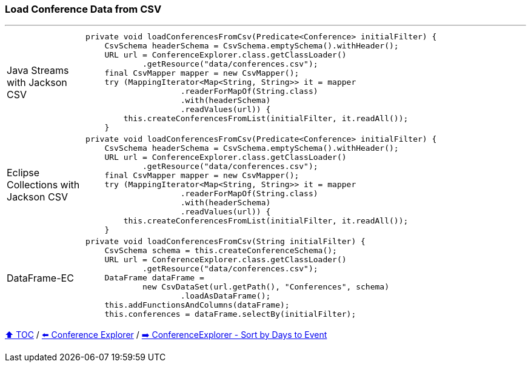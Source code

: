 === Load Conference Data from CSV

---

[cols="15a,85a"]
|====
| Java Streams with Jackson CSV
|
[source,java,linenums,highlight=2..3]
----
private void loadConferencesFromCsv(Predicate<Conference> initialFilter) {
    CsvSchema headerSchema = CsvSchema.emptySchema().withHeader();
    URL url = ConferenceExplorer.class.getClassLoader()
            .getResource("data/conferences.csv");
    final CsvMapper mapper = new CsvMapper();
    try (MappingIterator<Map<String, String>> it = mapper
                    .readerForMapOf(String.class)
                    .with(headerSchema)
                    .readValues(url)) {
        this.createConferencesFromList(initialFilter, it.readAll());
    }
----
| Eclipse Collections with Jackson CSV
|
[source,java,linenums,highlight=2..3]
----
private void loadConferencesFromCsv(Predicate<Conference> initialFilter) {
    CsvSchema headerSchema = CsvSchema.emptySchema().withHeader();
    URL url = ConferenceExplorer.class.getClassLoader()
            .getResource("data/conferences.csv");
    final CsvMapper mapper = new CsvMapper();
    try (MappingIterator<Map<String, String>> it = mapper
                    .readerForMapOf(String.class)
                    .with(headerSchema)
                    .readValues(url)) {
        this.createConferencesFromList(initialFilter, it.readAll());
    }
----
| DataFrame-EC
|
[source,java,linenums,highlight=2..3]
----
private void loadConferencesFromCsv(String initialFilter) {
    CsvSchema schema = this.createConferenceSchema();
    URL url = ConferenceExplorer.class.getClassLoader()
            .getResource("data/conferences.csv");
    DataFrame dataFrame =
            new CsvDataSet(url.getPath(), "Conferences", schema)
                    .loadAsDataFrame();
    this.addFunctionsAndColumns(dataFrame);
    this.conferences = dataFrame.selectBy(initialFilter);
----
|====

link:toc.adoc[⬆️ TOC] /
link:./03_conference_explorer.adoc[⬅️ Conference Explorer] /
link:./03_conference_explorer_sort_by.adoc[➡️ ConferenceExplorer - Sort by Days to Event]


////
*** Sort by days to event
*** Count by month
*** Count by country
*** Sum conference days by country
*** Group by country
*** Group by city
*** Get the unique countries with their flags for all conferences
*** Group by session types
*** Count by session type
** Output each of the above to a CSV file (TBD)////

